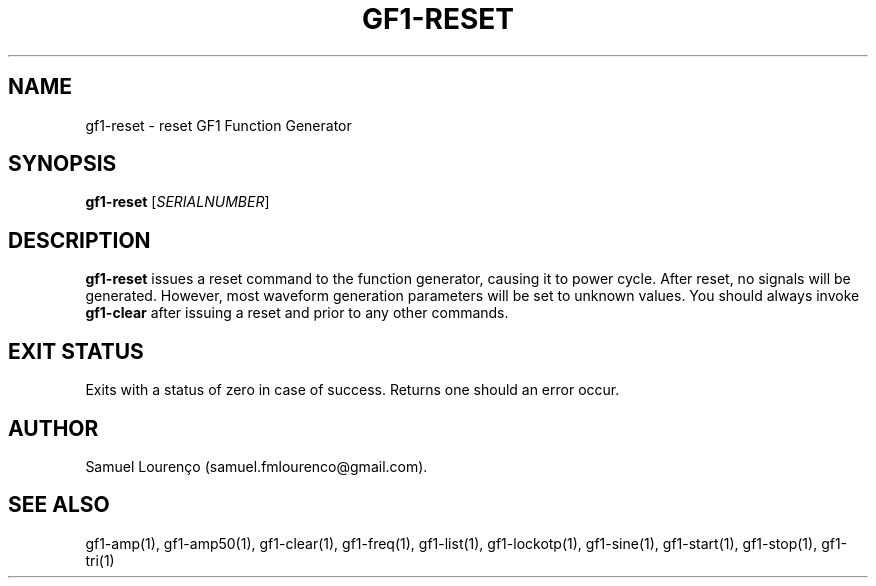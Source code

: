.TH GF1-RESET 1
.SH NAME
gf1-reset \- reset GF1 Function Generator
.SH SYNOPSIS
.B gf1-reset
.RI [ SERIALNUMBER ]
.SH DESCRIPTION
.B gf1-reset
issues a reset command to the function generator, causing it to power cycle.
After reset, no signals will be generated. However, most waveform generation
parameters will be set to unknown values. You should always invoke
.B gf1-clear
after issuing a reset and prior to any other commands.
.SH "EXIT STATUS"
Exits with a status of zero in case of success. Returns one should an error
occur.
.SH AUTHOR
Samuel Lourenço (samuel.fmlourenco@gmail.com).
.SH "SEE ALSO"
gf1-amp(1), gf1-amp50(1), gf1-clear(1), gf1-freq(1), gf1-list(1),
gf1-lockotp(1), gf1-sine(1), gf1-start(1), gf1-stop(1), gf1-tri(1)
